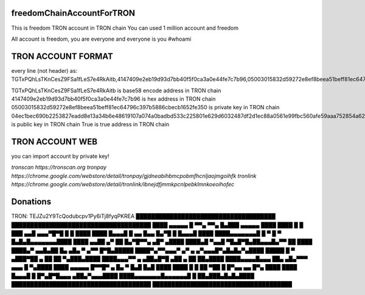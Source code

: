 freedomChainAccountForTRON
=============

This is freedom TRON account in TRON chain
You can used 1 million account and freedom

All account is freedom, you are everyone and everyone is you
#whoami

TRON ACCOUNT FORMAT 
=============

every line (not header) as:
TGTxPQhLsTKnCesZ9FSa1fLeS7e4RkAitb,4147409e2eb19d93d7bb40f5f0ca3a0e44fe7c7b96,05003015832d59272e8ef8beea51beff81ec64796c397b5886cbecb1652fe350,04ec1bec690b2253827eadd8e13a34b6e48619107a074a0badbd533c225801e629d6032487df2d1ec88a0561e99fbc560afe59aaa752854a62126cc3bbdf40c0c9,True

TGTxPQhLsTKnCesZ9FSa1fLeS7e4RkAitb is base58 encode  address  in TRON chain
4147409e2eb19d93d7bb40f5f0ca3a0e44fe7c7b96 is hex address in TRON chain
05003015832d59272e8ef8beea51beff81ec64796c397b5886cbecb1652fe350 is private key in TRON chain
04ec1bec690b2253827eadd8e13a34b6e48619107a074a0badbd533c225801e629d6032487df2d1ec88a0561e99fbc560afe59aaa752854a62126cc3bbdf40c0c9 is public key in TRON chain
True is true address in TRON chain

TRON ACCOUNT WEB 
=============

you can import account by private key!

`tronscan https://tronscan.org`
`tronpay https://chrome.google.com/webstore/detail/tronpay/gjdneabihbmcpobmfhcnljaojmgoihfk`
`tronlink https://chrome.google.com/webstore/detail/tronlink/ibnejdfjmmkpcnlpebklmnkoeoihofec`

Donations
=============

TRON: TEJZu2Y9TcQodubcpv1Py6iTj8fyqPKREA
█████████████████████████████████████
█████████████████████████████████████
████ ▄▄▄▄▄ █ ▀▀▄ ▀▀▄ █▄███ ▄▄▄▄▄ ████
████ █   █ ███ ▄▄█ ▄▄▄▀█▀█ █   █ ████
████ █▄▄▄█ █ ▄▄ █▄▄ █▄▀█ █ █▄▄▄█ ████
████▄▄▄▄▄▄▄█ █ ▀ █ ▀ █▄█▄█▄▄▄▄▄▄▄████
████ ▄▄██ ▄▀   ██  █▄▀█▀▀▄  ▄█▀ ▄████
████▄█  ▀▄▄█ ▀█▄█▀█▄██▄▄▄█▄▀▀ ██ ████
████▄▀ ▄▄█▄██ █▄ ▄█▄ ▀ ▄▀▀  █▀█▄█████
████▀▄▀▀▄▄▄▀  ▄▀ ▄ ▄▀▄▄▄█▀▄█▄█▄▀▄████
█████ █ ▀ ▄███▀██  ▄ ██ ██ ▀▄███▄████
████▄▄▄▀▀ ▄ ▄██▄█▀█ ▄██  ▄ ██ ██▄████
████▄▄▄▄█▄▄▄ ██▄ ▄█▄▀▀▀  ▄▄▄ █ ▀▄████
████ ▄▄▄▄▄ █▀▀█▀ ▄  █▄ ▀ █▄█ █▄█ ████
████ █   █ ██ ▀██  █ █▀▄▄ ▄▄ █▀▄ ████
████ █▄▄▄█ █ █▀▄█▀█▄▄▄   ▄██▄▀▄▄▄████
████▄▄▄▄▄▄▄█▄▄▄▄▄▄█ █ ██▄███▄█▄█▄████
█████████████████████████████████████
█████████████████████████████████████
